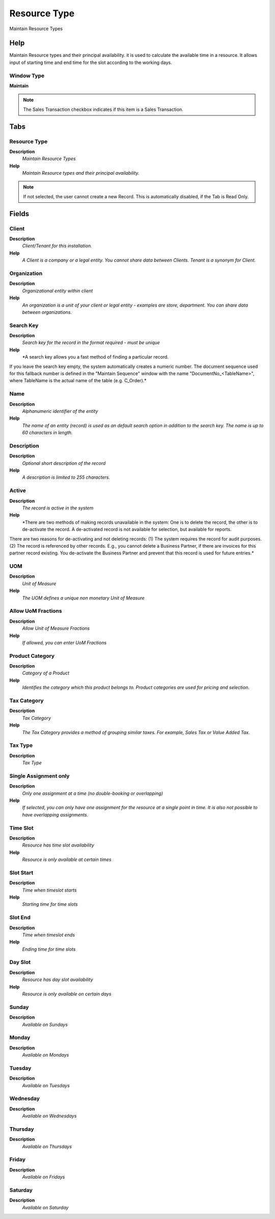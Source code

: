 
.. _functional-guide/window/resourcetype:

=============
Resource Type
=============

Maintain Resource Types

Help
====
Maintain Resource types and their principal availability. it is used to calculate the available time in a resource. It allows input of starting time and end time for the slot according to the working days.

Window Type
-----------
\ **Maintain**\ 

.. note::
    The Sales Transaction checkbox indicates if this item is a Sales Transaction.


Tabs
====

Resource Type
-------------
\ **Description**\ 
 \ *Maintain Resource Types*\ 
\ **Help**\ 
 \ *Maintain Resource types and their principal availability.*\ 

.. note::
    If not selected, the user cannot create a new Record.  This is automatically disabled, if the Tab is Read Only.

Fields
======

Client
------
\ **Description**\ 
 \ *Client/Tenant for this installation.*\ 
\ **Help**\ 
 \ *A Client is a company or a legal entity. You cannot share data between Clients. Tenant is a synonym for Client.*\ 

Organization
------------
\ **Description**\ 
 \ *Organizational entity within client*\ 
\ **Help**\ 
 \ *An organization is a unit of your client or legal entity - examples are store, department. You can share data between organizations.*\ 

Search Key
----------
\ **Description**\ 
 \ *Search key for the record in the format required - must be unique*\ 
\ **Help**\ 
 \ *A search key allows you a fast method of finding a particular record.
If you leave the search key empty, the system automatically creates a numeric number.  The document sequence used for this fallback number is defined in the "Maintain Sequence" window with the name "DocumentNo_<TableName>", where TableName is the actual name of the table (e.g. C_Order).*\ 

Name
----
\ **Description**\ 
 \ *Alphanumeric identifier of the entity*\ 
\ **Help**\ 
 \ *The name of an entity (record) is used as an default search option in addition to the search key. The name is up to 60 characters in length.*\ 

Description
-----------
\ **Description**\ 
 \ *Optional short description of the record*\ 
\ **Help**\ 
 \ *A description is limited to 255 characters.*\ 

Active
------
\ **Description**\ 
 \ *The record is active in the system*\ 
\ **Help**\ 
 \ *There are two methods of making records unavailable in the system: One is to delete the record, the other is to de-activate the record. A de-activated record is not available for selection, but available for reports.
There are two reasons for de-activating and not deleting records:
(1) The system requires the record for audit purposes.
(2) The record is referenced by other records. E.g., you cannot delete a Business Partner, if there are invoices for this partner record existing. You de-activate the Business Partner and prevent that this record is used for future entries.*\ 

UOM
---
\ **Description**\ 
 \ *Unit of Measure*\ 
\ **Help**\ 
 \ *The UOM defines a unique non monetary Unit of Measure*\ 

Allow UoM Fractions
-------------------
\ **Description**\ 
 \ *Allow Unit of Measure Fractions*\ 
\ **Help**\ 
 \ *If allowed, you can enter UoM Fractions*\ 

Product Category
----------------
\ **Description**\ 
 \ *Category of a Product*\ 
\ **Help**\ 
 \ *Identifies the category which this product belongs to.  Product categories are used for pricing and selection.*\ 

Tax Category
------------
\ **Description**\ 
 \ *Tax Category*\ 
\ **Help**\ 
 \ *The Tax Category provides a method of grouping similar taxes.  For example, Sales Tax or Value Added Tax.*\ 

Tax Type
--------
\ **Description**\ 
 \ *Tax Type*\ 

Single Assignment only
----------------------
\ **Description**\ 
 \ *Only one assignment at a time (no double-booking or overlapping)*\ 
\ **Help**\ 
 \ *If selected, you can only have one assignment for the resource at a single point in time.   It is also  not possible to have overlapping assignments.*\ 

Time Slot
---------
\ **Description**\ 
 \ *Resource has time slot availability*\ 
\ **Help**\ 
 \ *Resource is only available at certain times*\ 

Slot Start
----------
\ **Description**\ 
 \ *Time when timeslot starts*\ 
\ **Help**\ 
 \ *Starting time for time slots*\ 

Slot End
--------
\ **Description**\ 
 \ *Time when timeslot ends*\ 
\ **Help**\ 
 \ *Ending time for time slots*\ 

Day Slot
--------
\ **Description**\ 
 \ *Resource has day slot availability*\ 
\ **Help**\ 
 \ *Resource is only available on certain days*\ 

Sunday
------
\ **Description**\ 
 \ *Available on Sundays*\ 

Monday
------
\ **Description**\ 
 \ *Available on Mondays*\ 

Tuesday
-------
\ **Description**\ 
 \ *Available on Tuesdays*\ 

Wednesday
---------
\ **Description**\ 
 \ *Available on Wednesdays*\ 

Thursday
--------
\ **Description**\ 
 \ *Available on Thursdays*\ 

Friday
------
\ **Description**\ 
 \ *Available on Fridays*\ 

Saturday
--------
\ **Description**\ 
 \ *Available on Saturday*\ 
